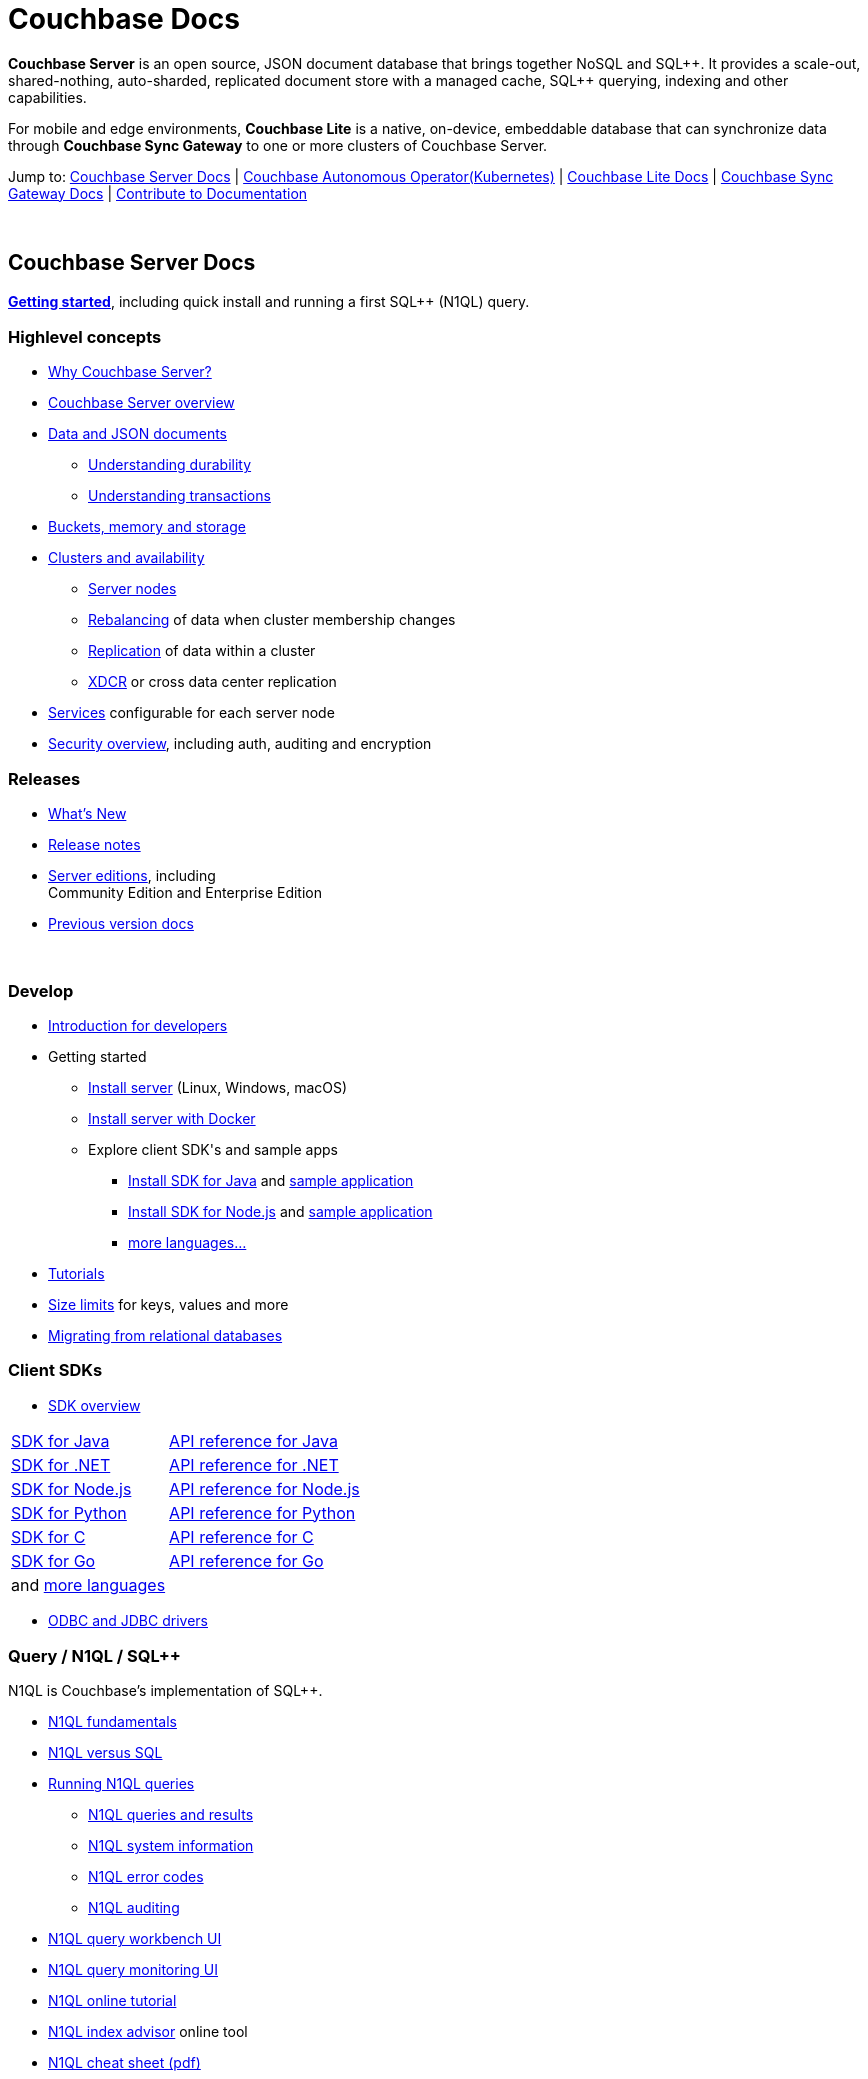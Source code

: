 = Couchbase Docs
:page-layout: home
:!sectids:

ifdef::basebackend-html[]
++++
<style type="text/css">
body header .navbar {
  position: relative;
}
div.body.container {
  margin-top: 2rem;
}
div.body.container main.home div.hr {
  border-top: 1px solid #f0f0f0;
  padding-top: 25px;
}
div.body main.home a {
  color: #4287d6;
}
div.body main.home a::before {
  transition-duration: 0s;
  transition-property: none;
}
div.body main.home h1.page {
  margin-top: 15px;
  margin-left: 0px;
  font-size: 2rem;
  text-align: left;
}
div.body main.home #preamble:before {
  margin-top: 0;
  height: 0;
}
div.body main.home #preamble {
  height: 0;
}
div.body main.home .sect1,
div.body main.home .sect1.tiles {
  padding: 0 20px 0 20px;
  background-color: white;
  font-size: 1rem;
}
div.body main.home .sect1.sticky {
  position: sticky;
  top: 0px;
  min-height: 4.9rem;
  z-index: 3;
  background-color: white;
  padding-top: 15px;
}
div.body main.home .sect1.sticky.couchbase-server {
  border-top: 4px solid #4287d6;
}
div.body main.home .sect1.sticky.couchbase-lite {
  border-top: 4px solid #8787d6;
}
div.body main.home .sect1.sticky.couchbase-sync-gateway {
  border-top: 4px solid #d64287;
}
div.body main.home .sect1.sticky.cta {
  border-top: 4px solid #4287d6;
}
div.body main.home .sect1.sticky h2 {
  margin-top: 10px;
}
div.body main.home .sect1.tiles h2 {
  display: none;
}
div.body main.home .sect1.tiles .sectionbody {
  margin: 0 0;
  flex-wrap: nowrap;
  justify-content: left;
}
div.body main.home .sect1.tiles .sectionbody > div {
  flex-grow: 1;
  width: 50%;
  margin-right: 30px;
}
div.body main.home div.sectionbody p {
  overflow-wrap: normal;
  word-break: normal;
  hyphens: none;
  font-size: 15px;
}
div.body main.home div.sectionbody div.sdks table {
  margin-left: 40px;
}
div.body main.home div.sectionbody div.sdks table tr td {
  vertical-align: top;
  padding-right: 20px;
  white-space: nowrap;
}
div.body main.home .banner h2 {
  margin-top: 50px;
  background-color: aliceblue;
  padding: 10px 10px 10px 10px;
  text-align: center;
}
div.body main.home .banner.cta h2 {
  padding: 40px 0 40px 0;
  font-weight: normal
}
div.body main.home .banner.cta h2 a {
  margin: 8px 10px 8px 10px;
  background-color: #4287d6;
  padding: 8px 20px 8px 20px;
  font-size: 1.1rem;
  color: white;
}
</style>
++++
endif::[]

== {empty}

**Couchbase Server** is an open source, JSON document database that
brings together NoSQL and SQL{plus}{plus}. It provides a scale-out,
shared-nothing, auto-sharded, replicated document store with a managed
cache, SQL{plus}{plus} querying, indexing and other capabilities.

For mobile and edge environments, **Couchbase Lite** is a native,
on-device, embeddable database that can synchronize data through
**Couchbase Sync Gateway** to one or more clusters of Couchbase
Server.

Jump to: <<couchbase-server-docs,Couchbase Server Docs>> | <<couchbase-autonomous-operator, Couchbase Autonomous Operator(Kubernetes)>>  | <<couchbase-lite-docs,Couchbase Lite Docs>> | <<couchbase-sync-gateway-docs, Couchbase Sync Gateway Docs>> | <<contribute-to-docs, Contribute to Documentation>>

{nbsp}

[.sticky.couchbase-server]
== Couchbase Server Docs

== {empty}

[[couchbase-server-docs]]**xref:server:getting-started:start-here.adoc[Getting started]**, including quick install and running a first SQL++ (N1QL) query.

[.tiles]
== {empty}

=== Highlevel concepts

* https://docs.couchbase.com/server/current/introduction/intro.html[Why Couchbase Server?]

//-

* https://docs.couchbase.com/server/current/learn/architecture-overview.html[Couchbase Server overview]

//-

* https://docs.couchbase.com/server/current/learn/data/data.html[Data and JSON documents]
** https://docs.couchbase.com/server/current/learn/data/durability.html[Understanding durability]
** https://docs.couchbase.com/server/current/learn/data/transactions.html[Understanding transactions]

//-

* https://docs.couchbase.com/server/current/learn/buckets-memory-and-storage/buckets-memory-and-storage.html[Buckets, memory and storage]

//-

* https://docs.couchbase.com/server/current/learn/clusters-and-availability/clusters-and-availability.html[Clusters and availability]
** https://docs.couchbase.com/server/current/learn/clusters-and-availability/nodes.html[Server nodes]
** https://docs.couchbase.com/server/current/learn/clusters-and-availability/rebalance.html[Rebalancing] of data when cluster membership changes
** https://docs.couchbase.com/server/current/learn/clusters-and-availability/replication-architecture.html[Replication] of data within a cluster
** https://docs.couchbase.com/server/current/learn/clusters-and-availability/xdcr-overview.html[XDCR] or cross data center replication

//-

* https://docs.couchbase.com/server/current/learn/services-and-indexes/services-and-indexes.html[Services] configurable for each server node

//-

* https://docs.couchbase.com/server/current/learn/security/security-overview.html[Security overview], including auth, auditing and encryption

=== Releases

* https://docs.couchbase.com/server/current/introduction/whats-new.html[What's New]
* https://docs.couchbase.com/server/current/release-notes/relnotes.html[Release{nbsp}notes]

//-

* https://docs.couchbase.com/server/current/introduction/editions.html[Server editions], including +++<br/>+++ Community{nbsp}Edition and Enterprise{nbsp}Edition

//-

* https://docs-archive.couchbase.com/home/index.html[Previous version docs]

{nbsp}

[.tiles]
== {empty}

=== Develop

* https://docs.couchbase.com/server/current/sdk/development-intro.html[Introduction for developers]

//-

* Getting started
** https://docs.couchbase.com/server/current/install/install-intro.html[Install server] (Linux, Windows, macOS)
** https://docs.couchbase.com/server/current/getting-started/do-a-quick-install.html[Install server with Docker]
** Explore client SDK\'s and sample apps
*** https://docs.couchbase.com/java-sdk/current/hello-world/start-using-sdk.html[Install SDK for Java] and https://docs.couchbase.com/java-sdk/current/hello-world/sample-application.html[sample{nbsp}application]
*** https://docs.couchbase.com/nodejs-sdk/current/hello-world/start-using-sdk.html[Install SDK for Node.js] and https://docs.couchbase.com/nodejs-sdk/current/hello-world/sample-application.html[sample{nbsp}application]
*** https://docs.couchbase.com/server/current/sdk/overview.html[more languages...]

//-

* https://docs.couchbase.com/tutorials/index.html[Tutorials]

//-

* https://docs.couchbase.com/server/current/learn/clusters-and-availability/size-limitations.html[Size limits] for keys, values and more

//-

* https://docs.couchbase.com/server/current/install/migrate-mysql.html[Migrating from relational databases]

[.sdks]
=== Client SDKs

* https://docs.couchbase.com/server/current/sdk/overview.html[SDK overview]

[cols="2,3"]
|===

|https://docs.couchbase.com/java-sdk/current/howtos/kv-operations.html[SDK for Java]
|https://docs.couchbase.com/sdk-api/couchbase-java-client/[API reference for Java]

|https://docs.couchbase.com/dotnet-sdk/current/howtos/kv-operations.html[SDK for .NET]
|https://docs.couchbase.com/sdk-api/couchbase-net-client/[API reference for .NET]

|https://docs.couchbase.com/nodejs-sdk/current/howtos/kv-operations.html[SDK for Node.js]
|https://docs.couchbase.com/sdk-api/couchbase-node-client/[API reference for Node.js]

|https://docs.couchbase.com/python-sdk/current/start-using-sdk.html[SDK for Python]
|https://docs.couchbase.com/sdk-api/couchbase-python-client[API reference for Python]

|https://docs.couchbase.com/c-sdk/current/hello-world/start-using-sdk.html[SDK for C]
|https://docs.couchbase.com/sdk-api/couchbase-c-client/[API reference for C]

|https://docs.couchbase.com/go-sdk/current/howtos/kv-operations.html[SDK for Go]
|https://pkg.go.dev/mod/github.com/couchbase/gocb?tab=versions[API reference for Go]

|and https://docs.couchbase.com/server/current/sdk/overview.html[more languages]
|

|===

* https://docs.couchbase.com/server/current/connectors/odbc-jdbc-drivers.html[ODBC and JDBC drivers]

[.tiles]
== {empty}

=== Query / N1QL / SQL++

N1QL is Couchbase's implementation of SQL++.

* https://docs.couchbase.com/server/current/n1ql/query.html[N1QL fundamentals]

//-

* https://docs.couchbase.com/server/current/learn/data/n1ql-versus-sql.html[N1QL versus SQL]

//-

* https://docs.couchbase.com/server/current/n1ql/n1ql-intro/index.html[Running N1QL queries]
** https://docs.couchbase.com/server/current/n1ql/n1ql-intro/queriesandresults.html[N1QL queries and results]
** https://docs.couchbase.com/server/current/n1ql/n1ql-intro/sysinfo.html[N1QL system information]
** https://docs.couchbase.com/server/current/n1ql/n1ql-language-reference/n1ql-error-codes.html[N1QL error codes]
** https://docs.couchbase.com/server/current/n1ql/n1ql-language-reference/n1ql-auditing.html[N1QL auditing]

//-

* https://docs.couchbase.com/server/current/tools/query-workbench.html[N1QL query workbench UI]
* https://docs.couchbase.com/server/current/tools/query-monitoring.html[N1QL query monitoring UI]

//-

* https://query-tutorial.couchbase.com/tutorial/[N1QL online tutorial]

//-

* https://index-advisor.couchbase.com[N1QL index advisor] online tool

//-

* http://docs.couchbase.com/files/Couchbase-N1QL-CheatSheet.pdf[N1QL cheat sheet (pdf)]

{nbsp}

=== {nbsp}

{nbsp}

* https://docs.couchbase.com/server/current/n1ql/n1ql-language-reference/index.html[N1QL language reference]

//-

* N1QL language reference frequently used...
** https://docs.couchbase.com/server/current/n1ql/n1ql-language-reference/selectintro.html[SELECT overview]
** https://docs.couchbase.com/server/current/n1ql/n1ql-language-reference/select-syntax.html[SELECT syntax]
** https://docs.couchbase.com/server/current/n1ql/n1ql-language-reference/selectclause.html[SELECT clause]
** https://docs.couchbase.com/server/current/n1ql/n1ql-language-reference/insert.html[INSERT] | https://docs.couchbase.com/server/current/n1ql/n1ql-language-reference/update.html[UPDATE] | https://docs.couchbase.com/server/current/n1ql/n1ql-language-reference/delete.html[DELETE syntax]
** https://docs.couchbase.com/server/current/n1ql/n1ql-language-reference/upsert.html[UPSERT] | https://docs.couchbase.com/server/current/n1ql/n1ql-language-reference/merge.html[MERGE syntax]
** https://docs.couchbase.com/server/current/n1ql/n1ql-language-reference/datatypes.html[Data types] and https://docs.couchbase.com/server/current/n1ql/n1ql-language-reference/operators.html[operators]
** https://docs.couchbase.com/server/current/n1ql/n1ql-language-reference/functions.html[Functions]
*** https://docs.couchbase.com/server/current/n1ql/n1ql-language-reference/arrayfun.html[Array], https://docs.couchbase.com/server/current/n1ql/n1ql-language-reference/datefun.html[date] and https://docs.couchbase.com/server/current/n1ql/n1ql-language-reference/objectfun.html[object functions]
*** https://docs.couchbase.com/server/current/n1ql/n1ql-language-reference/stringfun.html[String] and https://docs.couchbase.com/server/current/n1ql/n1ql-language-reference/typefun.html[type functions]
*** https://docs.couchbase.com/server/current/n1ql/n1ql-language-reference/userfun.html[User defined functions]
*** https://docs.couchbase.com/server/current/n1ql/n1ql-language-reference/windowfun.html[Window functions]
*** and https://docs.couchbase.com/server/current/n1ql/n1ql-language-reference/functions.html[more]
** https://docs.couchbase.com/server/current/n1ql/n1ql-language-reference/subqueries.html[Subqueries] and https://docs.couchbase.com/server/current/n1ql/n1ql-language-reference/correlated-subqueries.html[correlated subqueries]
** https://docs.couchbase.com/server/current/n1ql/n1ql-language-reference/createindex.html[CREATE INDEX syntax]

{nbsp}

== {empty}

=== Full text search

Full text search provides language aware, relevant searches on inverted indexes.

* https://docs.couchbase.com/server/current/fts/full-text-intro.html[Full text search fundamentals]
* https://docs.couchbase.com/server/current/fts/fts-performing-searches.html[Performing searches]
* https://docs.couchbase.com/server/current/fts/fts-creating-indexes.html[Defining full text search indexes]
* https://docs.couchbase.com/server/current/fts/fts-using-analyzers.html[Understanding analyzers]
* https://docs.couchbase.com/server/current/fts/fts-queries.html[Understanding queries]
* https://docs.couchbase.com/server/current/fts/fts-troubleshooting.html[Full text search troubleshooting]

{nbsp}

=== Eventing

Eventing provides asynchronous triggers on data changes.

* https://docs.couchbase.com/server/current/eventing/eventing-overview.html[Eventing fundamentals]
* https://docs.couchbase.com/server/current/eventing/eventing-Terminologies.html[Eventing terminology]
* https://docs.couchbase.com/server/current/eventing/eventing-language-constructs.html[Eventing language constructs] and https://docs.couchbase.com/server/current/eventing/eventing-adding-function.html[adding an eventing function]
* https://docs.couchbase.com/server/current/eventing/eventing-examples.html[Eventing examples]
* https://docs.couchbase.com/server/current/eventing/eventing-debugging-and-diagnosability.html[Eventing debugging]
* https://docs.couchbase.com/server/current/eventing/eventing-statistics.html[Eventing statistics]
* https://docs.couchbase.com/server/current/eventing/troubleshooting-best-practices.html[Eventing troubleshooting and best practices]
* https://docs.couchbase.com/server/current/eventing/eventing-faq.html[Eventing FAQ's]

[.tiles]
== {empty}

=== Analytics

Analytics supports complex N1QL queries and analysis.

* https://docs.couchbase.com/server/current/analytics/introduction.html[Analytics introduction]

//-

* https://docs.couchbase.com/server/current/analytics/run-query.html[Running Analytics queries]
** https://docs.couchbase.com/server/current/analytics/monitor.html[Monitoring Analytics queries]
** https://docs.couchbase.com/server/current/analytics/rest-analytics.html[Analytics REST API]
** https://docs.couchbase.com/server/current/analytics/config.html[Analytics configuration parameters]
** https://docs.couchbase.com/server/current/analytics/query-params.html[Analytics query parameters]
** https://docs.couchbase.com/server/current/analytics/query-responses.html[Analytics query responses]
** https://docs.couchbase.com/server/current/analytics/error-codes.html[Analytics error codes]

//-

* https://docs.couchbase.com/server/current/analytics/primer-beer.html[Analytics tutorial]

=== {nbsp}

{nbsp}

* https://docs.couchbase.com/server/current/analytics/1_intro.html[N1QL for Analytics reference]
** https://docs.couchbase.com/server/current/analytics/2_expr.html[N1QL for Analytics expressions]
** https://docs.couchbase.com/server/current/analytics/3_query.html[N1QL for Analytics query syntax]
** https://docs.couchbase.com/server/current/analytics/4_error.html[N1QL for Analytics errors]
** https://docs.couchbase.com/server/current/analytics/5_ddl.html[N1QL for Analytics data definition language (DDL)]
** https://docs.couchbase.com/server/current/analytics/6_n1ql.html[N1QL for Analytics vs N1QL for Query]
** https://docs.couchbase.com/server/current/analytics/7_using_index.html[Using indexes]
** https://docs.couchbase.com/server/current/analytics/8_builtin.html[Builtin functions]
** https://docs.couchbase.com/server/current/analytics/9_data_type.html[Data types] and https://docs.couchbase.com/server/current/analytics/appendix_1_keywords.html[reserved keywords]
** https://docs.couchbase.com/server/current/analytics/appendix_2_parameters.html[Performance tuning]

[.tiles.hr]
== {nbsp}

=== Manage

* https://docs.couchbase.com/server/current/manage/management-overview.html[Management overview]
* https://docs.couchbase.com/server/current/manage/manage-ui/manage-ui.html[Web console UI overview]
* https://docs.couchbase.com/server/current/install/startup-shutdown.html[Starting and stopping] a server

//-

* https://docs.couchbase.com/server/current/manage/manage-nodes/node-management-overview.html[Manage nodes and clustering], including changing cluster membership, rebalancing, failovers and recovery
** https://docs.couchbase.com/server/current/manage/manage-nodes/initialize-node.html[Initialize a node]
** https://docs.couchbase.com/server/current/manage/manage-nodes/create-cluster.html[Create a cluster]
** https://docs.couchbase.com/server/current/manage/manage-nodes/add-node-and-rebalance.html[Add a node and rebalance data]
** https://docs.couchbase.com/server/current/manage/manage-nodes/join-cluster-and-rebalance.html[Join a cluster and rebalance data]
** https://docs.couchbase.com/server/current/manage/manage-nodes/list-cluster-nodes.html[List cluster nodes]
** https://docs.couchbase.com/server/current/manage/manage-nodes/remove-node-and-rebalance.html[Remove a node]
** https://docs.couchbase.com/server/current/manage/manage-nodes/fail-nodes-over.html[Failover], including graceful vs hard failovers
** https://docs.couchbase.com/server/current/manage/manage-nodes/recover-nodes.html[Recovery] of nodes
** https://docs.couchbase.com/server/current/manage/manage-nodes/apply-node-to-node-encryption.html[Node to node encryption]
** https://docs.couchbase.com/server/current/manage/manage-nodes/manage-address-families.html[Manage address families]

//-

* https://docs.couchbase.com/server/current/manage/manage-buckets/bucket-management-overview.html[Manage buckets]
** https://docs.couchbase.com/server/current/manage/manage-buckets/create-bucket.html[Bucket create] | https://docs.couchbase.com/server/current/manage/manage-buckets/edit-bucket.html[editing] | https://docs.couchbase.com/server/current/manage/manage-buckets/flush-bucket.html[flush] | https://docs.couchbase.com/server/current/manage/manage-buckets/delete-bucket.html[delete]

//-

* https://docs.couchbase.com/server/current/manage/manage-indexes/manage-indexes.html[Manage indexes]
* https://docs.couchbase.com/server/current/manage/manage-logging/manage-logging.html[Manage logging]
* https://docs.couchbase.com/server/current/manage/manage-settings/manage-settings.html[Manage settings]
* https://docs.couchbase.com/server/current/manage/manage-groups/manage-groups.html[Manage server groups]
* https://docs.couchbase.com/server/current/manage/manage-statistics/manage-statistics.html[Manage statistics]

//-

* https://docs.couchbase.com/server/current/manage/manage-xdcr/xdcr-management-overview.html[Manage XDCR] or cross data center replication
** https://docs.couchbase.com/server/current/manage/manage-xdcr/prepare-for-xdcr.html[Preparing for XDCR]
** https://docs.couchbase.com/server/current/manage/manage-xdcr/create-xdcr-reference.html[XDCR reference creation] | https://docs.couchbase.com/server/current/manage/manage-xdcr/delete-xdcr-reference.html[deletion]
** https://docs.couchbase.com/server/current/manage/manage-xdcr/create-xdcr-replication.html[XDCR replication create] | https://docs.couchbase.com/server/current/manage/manage-xdcr/pause-xdcr-replication.html[pause] | https://docs.couchbase.com/server/current/manage/manage-xdcr/resume-xdcr-replication.html[resume] | https://docs.couchbase.com/server/current/manage/manage-xdcr/delete-xdcr-replication.html[delete]
** https://docs.couchbase.com/server/current/manage/manage-xdcr/secure-xdcr-replication.html[XDCR security]
** https://docs.couchbase.com/server/current/manage/manage-xdcr/filter-xdcr-replication.html[XDCR filtering]
** https://docs.couchbase.com/server/current/manage/manage-xdcr/recover-data-with-xdcr.html[XDCR data recovery]
** https://docs.couchbase.com/server/current/manage/manage-xdcr/monitor-xdcr-replication.html[XDCR monitoring]
** https://docs.couchbase.com/server/current/xdcr-reference/xdcr-reference-intro.html[XDCR reference], including advanced settings and filtering expressions

//-

* https://docs.couchbase.com/server/current/rest-api/rest-intro.html[REST management API] reference

//-

* https://docs.couchbase.com/server/current/cli/cli-intro.html[CLI tools] reference

=== Deploy

* https://docs.couchbase.com/server/current/install/get-started.html[Deployment options], including on-premise, VM's, containers, Kubernetes and public clouds

//-

* https://docs.couchbase.com/server/current/introduction/editions.html[Server editions], including Community{nbsp}Edition and Enterprise{nbsp}Edition

//-

* https://docs.couchbase.com/operator/current/overview.html[Kubernetes image:kubernetes-logo.svg[,18,] Autonomous Operator] for Couchbase for automated provisioning and management with Kubernetes

//-

* https://docs.couchbase.com/server/current/install/plan-for-production.html[Planning for production], including system requirements
* https://docs.couchbase.com/server/current/install/install-production-deployment.html[Deployment guidelines], including sizing and configuration tips

//-

* https://docs.couchbase.com/server/current/install/install-intro.html[Install] on https://docs.couchbase.com/server/current/install/install-linux.html[Linux], https://docs.couchbase.com/server/current/install/install-package-windows.html[Windows], https://docs.couchbase.com/server/current/install/macos-install.html[macOS]
** https://docs.couchbase.com/server/current/cloud/couchbase-cloud-deployment.html[Cloud and container deployments]
** https://docs.couchbase.com/server/current/install/testing.html[Verify the installation]
* https://docs.couchbase.com/server/current/install/install-uninstalling.html[Uninstall]

//-

* https://docs.couchbase.com/server/current/install/upgrade.html[Upgrading], including rolling upgrades and offline upgrades

//-

* https://docs.couchbase.com/server/current/manage/monitor/monitor-intro.html[Monitoring], including through the UI, command-line or REST
** https://docs.couchbase.com/server/current/manage/monitor/monitoring-stats-configuration.html[Manage monitoring options]
** https://docs.couchbase.com/server/current/manage/monitor/ui-monitoring-statistics.html[Monitor with the UI]
** https://docs.couchbase.com/server/current/manage/monitor/monitoring-cli.html[Monitor with cbstats]
** https://docs.couchbase.com/server/current/manage/monitor/monitoring-rest.html[Monitor with REST]
** https://docs.couchbase.com/server/current/manage/monitor/xdcr-monitor-timestamp-conflict-resolution.html[Monitor XDCR]
** https://docs.couchbase.com/server/current/manage/monitor/monitoring-n1ql-query.html[Monitor queries]
** https://docs.couchbase.com/server/current/manage/monitor/monitoring-indexes.html[Monitor indexes]

//-

* https://docs.couchbase.com/server/current/backup-restore/backup-restore.html[Backup and restore], including incremental backups

//-

* https://docs.couchbase.com/server/current/manage/troubleshoot/troubleshoot.html[Troubleshooting], including common issues

[.tiles]
== {empty}

=== Security

* https://docs.couchbase.com/server/current/manage/manage-security/security-management-overview.html[Manage security]
** https://docs.couchbase.com/server/current/manage/manage-security/manage-security-settings.html[Security settings]
** https://docs.couchbase.com/server/current/manage/manage-security/manage-users-and-roles.html[Users, groups and roles]
** https://docs.couchbase.com/server/current/manage/manage-security/manage-authentication.html[Authentication], including LDAP, saslauthd, PAM
** https://docs.couchbase.com/server/current/manage/manage-security/manage-certificates.html[Certificates] and https://docs.couchbase.com/server/current/manage/manage-security/manage-tls.html[TLS]
*** https://docs.couchbase.com/server/current/manage/manage-security/configure-server-certificates.html[Configure server certificates]
*** https://docs.couchbase.com/server/current/manage/manage-security/configure-client-certificates.html[Configure client certificates]
*** https://docs.couchbase.com/server/current/manage/manage-security/enable-client-certificate-handling.html[Client certificate handling]
*** https://docs.couchbase.com/server/current/manage/manage-security/rotate-server-certificates.html[Certificate rotation]
*** https://docs.couchbase.com/server/current/manage/manage-security/handle-certificate-errors.html[Certificate error handling]
** https://docs.couchbase.com/server/current/manage/manage-security/manage-auditing.html[Auditing]
** https://docs.couchbase.com/server/current/manage/manage-security/manage-sessions.html[Sessions] and https://docs.couchbase.com/server/current/manage/manage-security/manage-console-access.html[console access]
** https://docs.couchbase.com/server/current/manage/manage-security/manage-system-secrets.html[System secrets]
** https://docs.couchbase.com/server/current/manage/manage-security/manage-connections-and-disks.html[Securing connections and storage]

=== Connectors

* https://docs.couchbase.com/server/current/connectors/intro.html[Connector guides]
** Connector for https://docs.couchbase.com/kafka-connector/current/index.html[Kafka]
** Connector for https://docs.couchbase.com/spark-connector/current/index.html[Spark]
** Connector for https://docs.couchbase.com/elasticsearch-connector/current/index.html[Elasticsearch]
** https://docs.couchbase.com/server/current/connectors/odbc-jdbc-drivers.html[ODBC and JDBC drivers]

{nbsp}

[.tiles]
== {empty}

=== Glossary

* https://docs.couchbase.com/server/current/learn/glossary.html[Server glossary]

{nbsp}

{nbsp}

[.sticky.couchbase-lite]
== Couchbase Lite Docs

== {empty}

[[couchbase-lite-docs]]**Couchbase Lite** is a native, on-device,
embeddable database for mobile and edge environments that can
synchronize data through **Couchbase Sync Gateway** to
**Couchbase Server**.

[.tiles]
== {empty}

=== Learn

* https://docs.couchbase.com/couchbase-lite/current/introduction.html[Introduction to Couchbase Lite]

//-

* Couchbase Lite for...
** https://docs.couchbase.com/couchbase-lite/current/swift.html[Swift]
** https://docs.couchbase.com/couchbase-lite/current/objc.html[Objective-C]
** https://docs.couchbase.com/couchbase-lite/current/java-android.html[Java (Android)]
** https://docs.couchbase.com/couchbase-lite/current/java-platform.html[Java]
** https://docs.couchbase.com/couchbase-lite/current/javascript.html[JavaScript]
** https://docs.couchbase.com/couchbase-lite/current/csharp.html[C#]

{nbsp}

{nbsp}

=== Releases

* https://docs.couchbase.com/couchbase-lite/current/index.html[What's New]
* https://docs.couchbase.com/couchbase-lite/current/compatibility.html[Compatibility matrix]

{nbsp}

[.sticky.couchbase-sync-gateway]
== Couchbase Sync Gateway Docs

== {empty}

[[couchbase-sync-gateway-docs]]**Couchbase Sync Gateway** is an
internet-facing server that securely syncs data between mobile or edge
clients running the **Couchbase Lite** database to servers running
**Couchbase Server** databases.

[.tiles]
== {empty}

=== Key concepts

* https://docs.couchbase.com/sync-gateway/current/introduction.html[Sync Gateway introduction]
* https://docs.couchbase.com/sync-gateway/current/getting-started.html[Getting started]
* https://docs.couchbase.com/sync-gateway/current/data-modeling.html[Data modeling]

=== Releases

* https://docs.couchbase.com/sync-gateway/current/index.html[What's New]
* https://docs.couchbase.com/sync-gateway/current/release-notes.html[Release{nbsp}notes]
* https://docs.couchbase.com/sync-gateway/current/supported-os.html[OS and cloud support]
* https://docs.couchbase.com/sync-gateway/current/compatibility-matrix.html[Compatibility matrix]

[.tiles]
== {empty}

=== Learn

* https://docs.couchbase.com/sync-gateway/current/config-properties.html[Configuration file]
* https://docs.couchbase.com/sync-gateway/current/command-line-options.html[Command line options]
* https://docs.couchbase.com/sync-gateway/current/shared-bucket-access.html[Mobile-server data sync]
* https://docs.couchbase.com/sync-gateway/current/managing-tombstones.html[Managing tombstones]
* https://docs.couchbase.com/sync-gateway/current/server-integration.html[Webhooks and changes feed]
* https://docs.couchbase.com/sync-gateway/current/resolving-conflicts.html[Resolving conflicts]
* https://docs.couchbase.com/sync-gateway/current/integrating-external-stores.html[Integrating external data]
* https://docs.couchbase.com/sync-gateway/current/running-replications.html[Inter-cluster replication]
* https://docs.couchbase.com/sync-gateway/current/rest-api-client.html[REST API client]

=== Access control

* https://docs.couchbase.com/sync-gateway/current/users-and-roles.html[Users and roles]
* https://docs.couchbase.com/sync-gateway/current/authentication.html[Authentication]
* https://docs.couchbase.com/sync-gateway/current/sync-gateway-channels.html[Data routing] or channels
* https://docs.couchbase.com/sync-gateway/current/read-access.html[Read access]
* https://docs.couchbase.com/sync-gateway/current/write-access.html[Write access]
* https://docs.couchbase.com/sync-gateway/current/sync-function.html[Sync functions]

[.tiles]
== {empty}

=== Manage

* https://docs.couchbase.com/sync-gateway/current/logging.html[Logging]
* https://docs.couchbase.com/sync-gateway/current/stats-monitoring.html[Monitoring]
* https://docs.couchbase.com/sync-gateway/current/sgcollect-info.html[sgcollect_info]

=== Deploy

* https://docs.couchbase.com/sync-gateway/current/security.html[Security]
* https://docs.couchbase.com/sync-gateway/current/load-balancer.html[Load balancing]
* https://docs.couchbase.com/sync-gateway/current/database-offline.html[Taking databases offline/online]
* https://docs.couchbase.com/sync-gateway/current/os-level-tuning.html[Tuning]
* https://docs.couchbase.com/sync-gateway/current/upgrade.html[Upgrades]

//-

* https://docs.couchbase.com/sync-gateway/current/kubernetes/deploy-cluster.html[Sync Gateway on Kubernetes image:kubernetes-logo.svg[,18,]]

== {empty}

=== API references

* Sync Gateway https://docs.couchbase.com/sync-gateway/current/rest-api.html[public REST API]
* Sync Gateway https://docs.couchbase.com/sync-gateway/current/admin-rest-api.html[admin REST API]

{nbsp}

{nbsp}

[.sticky.coontribute-to-docs]
== Contribute to Documentation

== {empty}

[[contribute-to-docs]]We'd love to hear from you! Take a look at our xref:home:contribute:index.adoc[Contribution Guide] for information on submitting feedback and contributing to our documentation.


[.sticky.cta]
== {nbsp}

[.banner.cta]
== https://docs.couchbase.com/server/current/getting-started/start-here.html[**Get Started** with Couchbase Server] https://query-tutorial.couchbase.com/[Try the online N1QL tutorial]
